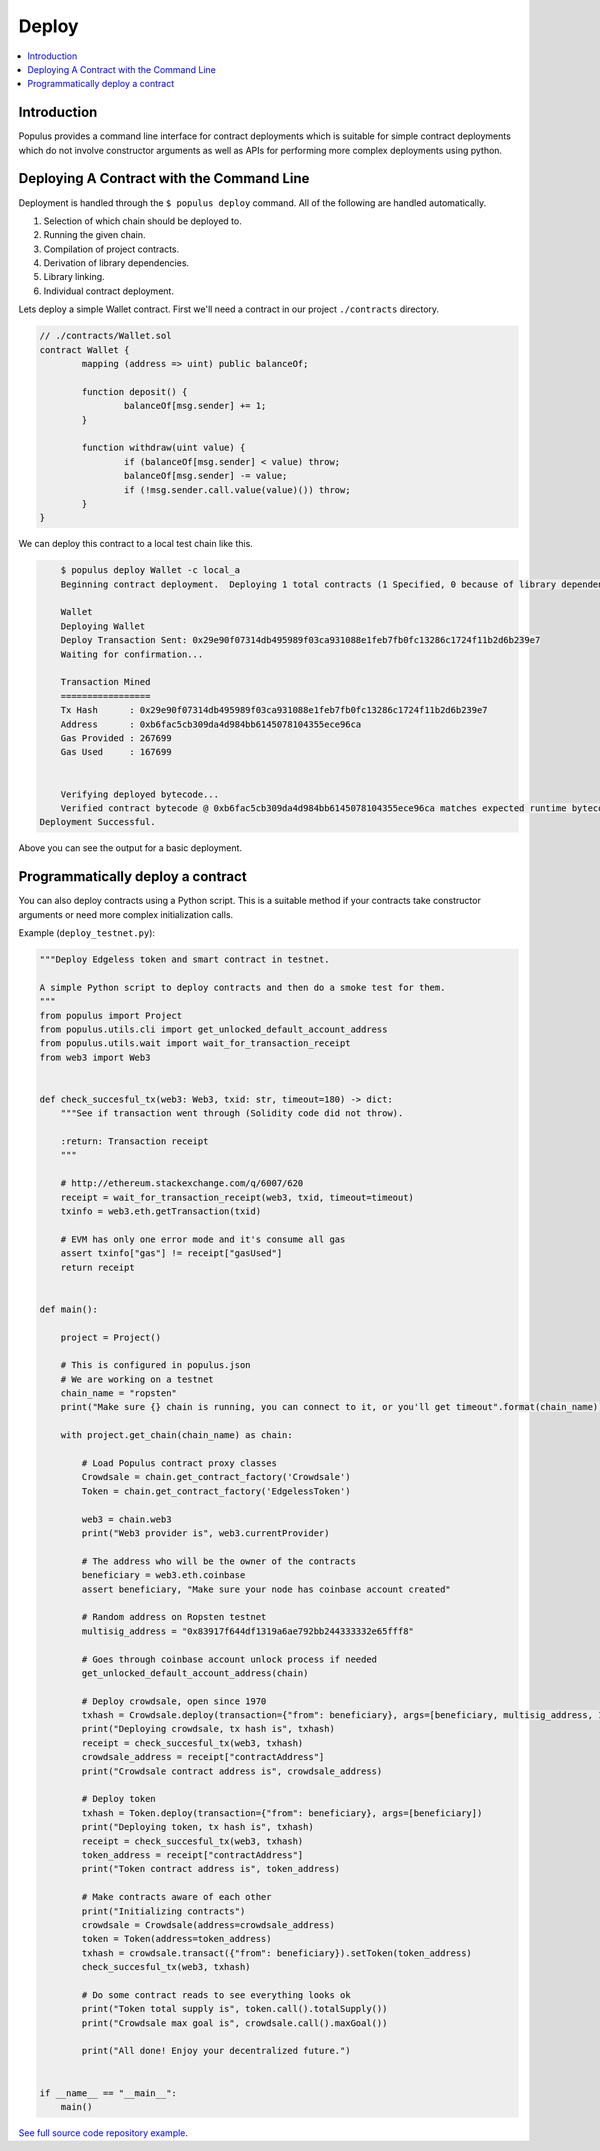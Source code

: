 Deploy
======

.. contents:: :local:

Introduction
------------

Populus provides a command line interface for contract deployments which is
suitable for simple contract deployments which do not involve constructor
arguments as well as APIs for performing more complex deployments using python.


Deploying A Contract with the Command Line
------------------------------------------

Deployment is handled through the ``$ populus deploy`` command.  All of the
following are handled automatically.

#. Selection of which chain should be deployed to.
#. Running the given chain.
#. Compilation of project contracts.
#. Derivation of library dependencies.
#. Library linking.
#. Individual contract deployment.


Lets deploy a simple Wallet contract.  First we'll need a contract in our
project ``./contracts`` directory.

.. code-block:: solidity

	// ./contracts/Wallet.sol
	contract Wallet {
		mapping (address => uint) public balanceOf;

		function deposit() {
			balanceOf[msg.sender] += 1;
		}

		function withdraw(uint value) {
			if (balanceOf[msg.sender] < value) throw;
			balanceOf[msg.sender] -= value;
			if (!msg.sender.call.value(value)()) throw;
		}
	}


We can deploy this contract to a local test chain like this.

.. code-block:: shell

	$ populus deploy Wallet -c local_a
	Beginning contract deployment.  Deploying 1 total contracts (1 Specified, 0 because of library dependencies).

	Wallet
	Deploying Wallet
	Deploy Transaction Sent: 0x29e90f07314db495989f03ca931088e1feb7fb0fc13286c1724f11b2d6b239e7
	Waiting for confirmation...

	Transaction Mined
	=================
	Tx Hash      : 0x29e90f07314db495989f03ca931088e1feb7fb0fc13286c1724f11b2d6b239e7
	Address      : 0xb6fac5cb309da4d984bb6145078104355ece96ca
	Gas Provided : 267699
	Gas Used     : 167699


	Verifying deployed bytecode...
	Verified contract bytecode @ 0xb6fac5cb309da4d984bb6145078104355ece96ca matches expected runtime bytecode
    Deployment Successful.


Above you can see the output for a basic deployment.

Programmatically deploy a contract
----------------------------------

You can also deploy contracts using a Python script. This is a suitable method
if your contracts take constructor arguments or need more complex
initialization calls.

Example (``deploy_testnet.py``):

.. code-block:: python

    """Deploy Edgeless token and smart contract in testnet.

    A simple Python script to deploy contracts and then do a smoke test for them.
    """
    from populus import Project
    from populus.utils.cli import get_unlocked_default_account_address
    from populus.utils.wait import wait_for_transaction_receipt
    from web3 import Web3


    def check_succesful_tx(web3: Web3, txid: str, timeout=180) -> dict:
        """See if transaction went through (Solidity code did not throw).

        :return: Transaction receipt
        """

        # http://ethereum.stackexchange.com/q/6007/620
        receipt = wait_for_transaction_receipt(web3, txid, timeout=timeout)
        txinfo = web3.eth.getTransaction(txid)

        # EVM has only one error mode and it's consume all gas
        assert txinfo["gas"] != receipt["gasUsed"]
        return receipt


    def main():

        project = Project()

        # This is configured in populus.json
        # We are working on a testnet
        chain_name = "ropsten"
        print("Make sure {} chain is running, you can connect to it, or you'll get timeout".format(chain_name))

        with project.get_chain(chain_name) as chain:

            # Load Populus contract proxy classes
            Crowdsale = chain.get_contract_factory('Crowdsale')
            Token = chain.get_contract_factory('EdgelessToken')

            web3 = chain.web3
            print("Web3 provider is", web3.currentProvider)

            # The address who will be the owner of the contracts
            beneficiary = web3.eth.coinbase
            assert beneficiary, "Make sure your node has coinbase account created"

            # Random address on Ropsten testnet
            multisig_address = "0x83917f644df1319a6ae792bb244333332e65fff8"

            # Goes through coinbase account unlock process if needed
            get_unlocked_default_account_address(chain)

            # Deploy crowdsale, open since 1970
            txhash = Crowdsale.deploy(transaction={"from": beneficiary}, args=[beneficiary, multisig_address, 1])
            print("Deploying crowdsale, tx hash is", txhash)
            receipt = check_succesful_tx(web3, txhash)
            crowdsale_address = receipt["contractAddress"]
            print("Crowdsale contract address is", crowdsale_address)

            # Deploy token
            txhash = Token.deploy(transaction={"from": beneficiary}, args=[beneficiary])
            print("Deploying token, tx hash is", txhash)
            receipt = check_succesful_tx(web3, txhash)
            token_address = receipt["contractAddress"]
            print("Token contract address is", token_address)

            # Make contracts aware of each other
            print("Initializing contracts")
            crowdsale = Crowdsale(address=crowdsale_address)
            token = Token(address=token_address)
            txhash = crowdsale.transact({"from": beneficiary}).setToken(token_address)
            check_succesful_tx(web3, txhash)

            # Do some contract reads to see everything looks ok
            print("Token total supply is", token.call().totalSupply())
            print("Crowdsale max goal is", crowdsale.call().maxGoal())

            print("All done! Enjoy your decentralized future.")


    if __name__ == "__main__":
        main()


`See full source code repository example <https://github.com/miohtama/Edgeless-Smart-Contracts>`_.
